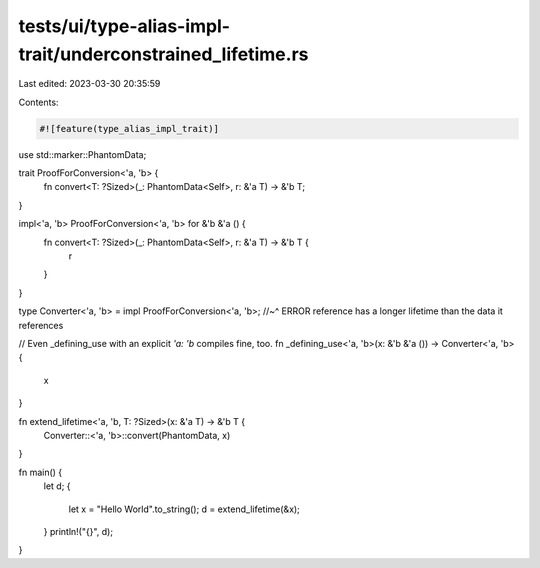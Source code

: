 tests/ui/type-alias-impl-trait/underconstrained_lifetime.rs
===========================================================

Last edited: 2023-03-30 20:35:59

Contents:

.. code-block:: rs

    #![feature(type_alias_impl_trait)]

use std::marker::PhantomData;

trait ProofForConversion<'a, 'b> {
    fn convert<T: ?Sized>(_: PhantomData<Self>, r: &'a T) -> &'b T;
}

impl<'a, 'b> ProofForConversion<'a, 'b> for &'b &'a () {
    fn convert<T: ?Sized>(_: PhantomData<Self>, r: &'a T) -> &'b T {
        r
    }
}

type Converter<'a, 'b> = impl ProofForConversion<'a, 'b>;
//~^ ERROR reference has a longer lifetime than the data it references

// Even _defining_use with an explicit `'a: 'b` compiles fine, too.
fn _defining_use<'a, 'b>(x: &'b &'a ()) -> Converter<'a, 'b> {
    x
}

fn extend_lifetime<'a, 'b, T: ?Sized>(x: &'a T) -> &'b T {
    Converter::<'a, 'b>::convert(PhantomData, x)
}

fn main() {
    let d;
    {
        let x = "Hello World".to_string();
        d = extend_lifetime(&x);
    }
    println!("{}", d);
}


